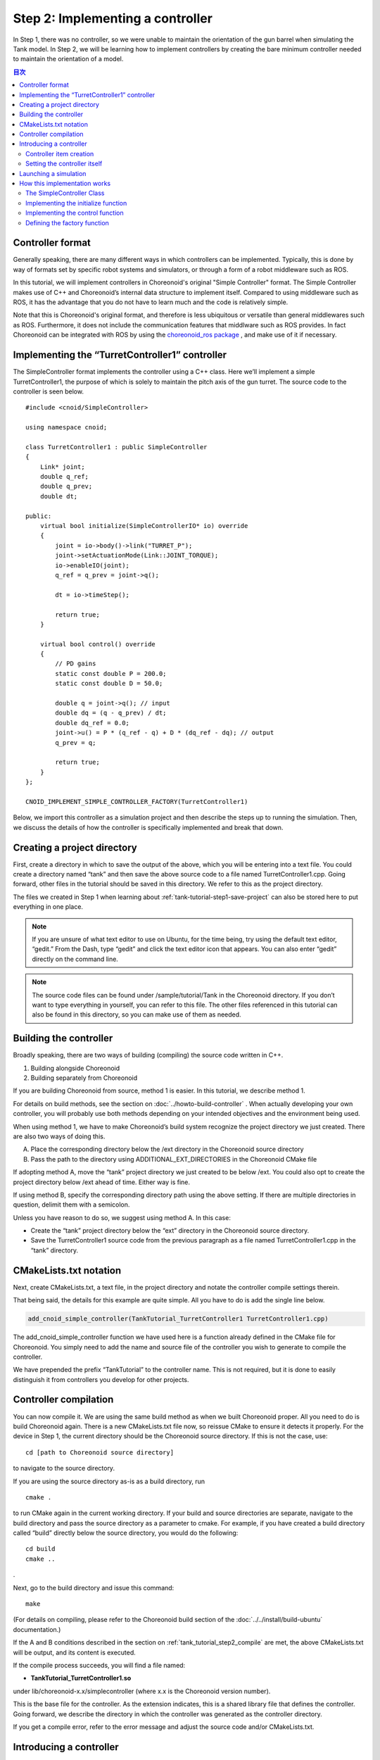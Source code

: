 Step 2: Implementing a controller
=================================

In Step 1, there was no controller, so we were unable to maintain the orientation of the gun barrel when simulating the Tank model. In Step 2, we will be learning how to implement controllers by creating the bare minimum controller needed to maintain the orientation of a model.

.. contents:: 目次
   :local:
   :depth: 2

.. highlight:: C++
   :linenothreshold: 5


Controller format
-----------------

Generally speaking, there are many different ways in which controllers can be implemented. Typically, this is done by way of formats set by specific robot systems and simulators, or through a form of a robot middleware such as ROS.

In this tutorial, we will implement controllers in Choreonoid's original "Simple Controller" format. The Simple Controller makes use of C++ and Choreonoid’s internal data structure to implement itself. Compared to using middleware such as ROS, it has the advantage that you do not have to learn much and the code is relatively simple.

Note that this is Choreonoid's original format, and therefore is less ubiquitous or versatile than general middlewares such as ROS. Furthermore, it does not include the communication features that middlware such as ROS provides. In fact Choreonoid can be integrated with ROS by using the `choreonoid_ros package <https://github.com/choreonoid/choreonoid_ros>`_ , and make use of it if necessary.

Implementing the “TurretController1” controller
-------------------------------------------------

The SimpleController format implements the controller using a C++ class. Here we’ll implement a simple TurretController1, the purpose of which is solely to maintain the pitch axis of the gun turret. The source code to the controller is seen below. ::

 #include <cnoid/SimpleController>
 
 using namespace cnoid;
 
 class TurretController1 : public SimpleController
 {
     Link* joint;
     double q_ref;
     double q_prev;
     double dt;
 
 public:
     virtual bool initialize(SimpleControllerIO* io) override
     {
         joint = io->body()->link("TURRET_P");
         joint->setActuationMode(Link::JOINT_TORQUE);
         io->enableIO(joint);
         q_ref = q_prev = joint->q();
 
         dt = io->timeStep();
 
         return true;
     }
 
     virtual bool control() override
     {
         // PD gains
         static const double P = 200.0;
         static const double D = 50.0;
 
         double q = joint->q(); // input
         double dq = (q - q_prev) / dt;
         double dq_ref = 0.0;
         joint->u() = P * (q_ref - q) + D * (dq_ref - dq); // output
         q_prev = q;
   
         return true;
     }
 };
 
 CNOID_IMPLEMENT_SIMPLE_CONTROLLER_FACTORY(TurretController1)

Below, we import this controller as a simulation project and then describe the steps up to running the simulation. Then, we discuss the details of how the controller is specifically implemented and break that down.

Creating a project directory
----------------------------

First, create a directory in which to save the output of the above, which you will be entering into a text file. You could create a directory named “tank” and then save the above source code to a file named TurretController1.cpp. Going forward, other files in the tutorial should be saved in this directory. We refer to this as the project directory.

The files we created in Step 1 when learning about :ref:`tank-tutorial-step1-save-project` can also be stored here to put everything in one place.

.. note:: If you are unsure of what text editor to use on Ubuntu, for the time being, try using the default text editor, “gedit.” From the Dash, type “gedit” and click the text editor icon that appears. You can also enter “gedit” directly on the command line.

.. note:: The source code files can be found under /sample/tutorial/Tank in the Choreonoid directory. If you don’t want to type everything in yourself, you can refer to this file. The other files referenced in this tutorial can also be found in this directory, so you can make use of them as needed.

.. _tank_tutorial_step2_compile:

Building the controller
-----------------------

Broadly speaking, there are two ways of building (compiling) the source code written in C++.

1. Building alongside Choreonoid
2. Building separately from Choreonoid

If you are building Choreonoid from source, method 1 is easier. In this tutorial, we describe method 1.

For details on build methods, see the section on :doc:`../howto-build-controller` . When actually developing your own controller, you will probably use both methods depending on your intended objectives and the environment being used.

When using method 1, we have to make Choreonoid’s build system recognize the project directory we just created. There are also two ways of doing this.

A. Place the corresponding directory below the /ext directory in the Choreonoid source directory
B. Pass the path to the directory using ADDITIONAL_EXT_DIRECTORIES in the Choreonoid CMake file

If adopting method A, move the “tank” project directory we just created to be below /ext. You could also opt to create the project directory below /ext ahead of time. Either way is fine.

If using method B, specify the corresponding directory path using the above setting. If there are multiple directories in question, delimit them with a semicolon.

Unless you have reason to do so, we suggest using method A. In this case:

* Create the “tank” project directory below the “ext” directory in the Choreonoid source directory.
* Save the TurretController1 source code from the previous paragraph as a file named TurretController1.cpp in the “tank” directory.


CMakeLists.txt notation
-----------------------

Next, create CMakeLists.txt, a text file, in the project directory and notate the controller compile settings therein.

That being said, the details for this example are quite simple. All you have to do is add the single line below.

.. code-block:: cmake

 add_cnoid_simple_controller(TankTutorial_TurretController1 TurretController1.cpp)

The add_cnoid_simple_controller function we have used here is a function already defined in the CMake file for Choreonoid. You simply need to add the name and source file of the controller you wish to generate to compile the controller.

We have prepended the prefix “TankTutorial” to the controller name. This is not required, but it is done to easily distinguish it from controllers you develop for other projects.

Controller compilation
----------------------

.. highlight:: sh

You can now compile it. We are using the same build method as when we built Choreonoid proper. All you need to do is build Choreonoid again. There is a new CMakeLists.txt file now, so reissue CMake to ensure it detects it properly. For the device in Step 1, the current directory should be the Choreonoid source directory. If this is not the case, use: ::

 cd [path to Choreonoid source directory]

to navigate to the source directory.

If you are using the source directory as-is as a build directory, run ::

 cmake .

to run CMake again in the current working directory. If your build and source directories are separate, navigate to the build directory and pass the source directory as a parameter to cmake. For example, if you have created a build directory called “build” directly below the source directory, you would do the following: ::

 cd build
 cmake ..

.

Next, go to the build directory and issue this command: ::

 make

(For details on compiling, please refer to the Choreonoid build section of the :doc:`../../install/build-ubuntu`  documentation.)

If the A and B conditions described in the section on :ref:`tank_tutorial_step2_compile` are met, the above CMakeLists.txt will be output, and its content is executed.

If the compile process succeeds, you will find a file named:

* **TankTutorial_TurretController1.so**

under lib/choreonoid-x.x/simplecontroller (where x.x is the Choreonoid version number). 

This is the base file for the controller. As the extension indicates, this is a shared library file that defines the controller. Going forward, we describe the directory in which the controller was generated as the controller directory.

If you get a compile error, refer to the error message and adjust the source code and/or CMakeLists.txt.


.. _simulation-tank-tutorial-introduce-controller:

Introducing a controller
------------------------

Introduce the built controller into the simulation project.

.. _simulation-tank-tutorial-create-controller-item:

Controller item creation
~~~~~~~~~~~~~~~~~~~~~~~~

Now we import the SimpleController that we created into Choreonoid as a SimpleController item.

First begin by generating the SimpleController item. From the Main Menu, select File, new, then SimpleController. The item can take any name. It is best to ensure consistency with the controller by naming it something like TurretController.

The resulting item will be positioned, as seen below, as a sub-item of the Tank item, which is what we intend to control with it.

.. image:: images/controlleritem.png

This positioning indicates that the control target of the controller is the Tank. Achieving this can be done by first selecting the Tank item and then generating the controller item, or by dragging into position after generation.

.. _simulation-tank-tutorial-set-controller:

Setting the controller itself
~~~~~~~~~~~~~~~~~~~~~~~~~~~~~

Next, we set the controller we just created onto the SimpleController item.

This is done by way of the controller module property that the SimpleController item possesses. Begin by selecting TurretController on the Item Tree. The item’s properties list will appear on the Item Properties View. From there, look for the Controller Module property. Double-clicking on the property value field (by default, it will be empty) lets you input the name of the module file.

Using the file input dialog that appears is a fast and convenient way to do so. When giving input to the controller module, as shown in the figure below, there is an icon at the right which is used to enter a value.

.. image:: images/controller-module-property.png

Clicking this icon will display a file selection dialog. Ordinarily, this dialog points to the default directory used to store the SimpleController. You should find the TankTutorial_TurretController1.so that we just created. Select it.

With this, the controller is now set on the SimpleController item. Now we can imbue the controller with functionality.

Take a moment to save your work on the project thus far. Save the filename as step2.cnoid and save it into the project directory.

Launching a simulation
----------------------

Now that you have completed the above, try running the simulation. While the gun barrel fell due to gravity in Step 1, now it properly faces forward. This is because the TurretController1 controller is applying the requisite torque to the gun turret pitch axis to maintain the proper orientation.

If you have trouble, look at the Message View for logs. If there are issues with the controller settings or operation, the Message View will output debug messages upon starting the simulation.

Note that this controller does not control the yaw axis of the gun turret, so no force is applied there. As with Step 1, :doc:`../interaction` to drag the gun turret and see that the yaw axis is free-moving.

.. _tank_tutorial_step2_implementation:

How this implementation works
-----------------------------

The TurretController1 controller we just created works as follows.

The SimpleController Class
~~~~~~~~~~~~~~~~~~~~~~~~~~

The SimpleController is designed to inherit the SimpleController class defined in Choreonoid. Begin by writing ::

 #include <cnoid/SimpleController>

to include the header defined for this class. The header files provided by Choreonoid are stored in the “cnoid” subdirectory of the source directory, and you can specify this as a path from the cnoid directory. A file extension is not required.

All of the classes defined in Choreonoid belong to the “cnoid” namespace. Here, we use ::

 using namespace cnoid;

to abbreviate the namespace.

The controller class is defined by using: ::

 class TurretController1 : public SimpleController
 {
     ...
 };

You can see how the TurretController1 is defined to inherit the SimpleController attributes.

The SimpleController class defines several functions as virtual functions; overriding these functions in the succeeding item lets you implement controller-internal processing. Normally, the below two functions are overridden.

* **virtual bool initialize(SimpleControllerIO* io)**
* **virtual bool control()**

Implementing the initialize function
~~~~~~~~~~~~~~~~~~~~~~~~~~~~~~~~~~~~
  
The initialize function is used to initialize the controller and is only issued once immediately before the simulation begins.

SimpleControllerIO is applied to this function as an argument. This class contains a variety of integrated functionality needed for controller I/O. For details, refer to the :ref:`simulator-simple-controller-io` referenced in the section on :doc:`../howto-implement-controller` . You will see that: ::

 joint = io->body()->link("TURRET_P");

is used to obtain a Link object to handle I/O for the gun turret pitch axis, and the joint variable is stored there.

Using io->body() lets you poll the Body object used for Tank model I/O, as well as the item named TURRET_P from the Link object owned by this object. This corresponds to the joint for the :ref:`gun turret pitch axis<modelfile_yaml_TURRET_P_description>`  discussed in the section on :doc:`creating the Tank model<../../handling-models/modelfile/modelfile-newformat>` .

Next, ::

 joint->setActuationMode(Link::JOINT_TORQUE);

applies the joint torque for the :ref:`simulation-implement-controller-actuation-mode` used for this joint. This allows for issuing joint torque as a command value.

Also, using ::

 io->enableIO(joint);

enables I/O for the joint. This code is used to enable the default input/output for the joint. The current ActuationMode is set to joint torque, so you can input a joint angle and output the torque. This enables you to execute PD control of joints.

Note: if you do not configure the above ActuationMode settings or enable input/output, you will be unable to control the given joint.  Other functions used to configure input and output are enableInput, which only controls input, and enableOutput, which only controls output.

.. note:: Other functions that have the same functionality in SimpleControllerIO are setLinkInput, setJointInput, setLinkOutput, and setJointOutput. These have been retained to keep compliance with older specifications and should not be used; going forward, please use the enableXXX function.

Other values required for PD control are: ::

 q_ref = q_prev = joint->q();
  
This lets you obtain the initial joint angle and substitute it with the q_ref and q_prev variables. q_ref is the variable for calculating target joint angle, while q_prev is the variable for calculating joint angular velocity. Also, using ::

 dt = io->timeStep();

lets you substitute a time step for the dt variable. This describes the internal time interval for each physics calculation of the simulation. At each step, the next control function is called.
  
Lastly, true is returned for the initialize function, telling the system that the initialization process succeeded.

Implementing the control function
~~~~~~~~~~~~~~~~~~~~~~~~~~~~~~~~~

The control function is used to indicate the actual control code and is executed on a loop in the simulation.

This only contains the PD control code for the gun turret pitch axis. ::

 static const double P = 200.0;
 static const double D = 50.0;

The above corresponds to values for P gain and D gain. The current joint angle is input into the below: ::

 double q = joint->q(); // input

And the current angular velocity is calculated with: ::
   
 double dq = (q - q_prev) / dt;

Next, ::

 double dq_ref = 0.0;
  
sets the target velocity to 0, and ::

 joint->u() = P * (q_ref - q) + D * (dq_ref - dq); // output

outputs the torque value calculated with PD control to the joint. Finally, ::
   
 q_prev = q;

is used to update q_prev for the next calculation.

In this way, the key takeaway is that input and output make use of Link object variables. joint->q() and joint->u() respectively correspond to joint angle and torque variables.

Lastly, the “true” value is returned to indicate that the process completed correctly. This continues the control loop.

Defining the factory function
~~~~~~~~~~~~~~~~~~~~~~~~~~~~~

Once you define the SimpleController class, you must define the factory function, used to generate the object, per the prescribed method. This is needed so that the SimpleController item will read in the shared controller libraries at runtime and generate the controller object from there.

This is achieved by using a macro: ::

 CNOID_IMPLEMENT_SIMPLE_CONTROLLER_FACTORY(TurretController1)

Give it the controller class name as an argument, as above.

